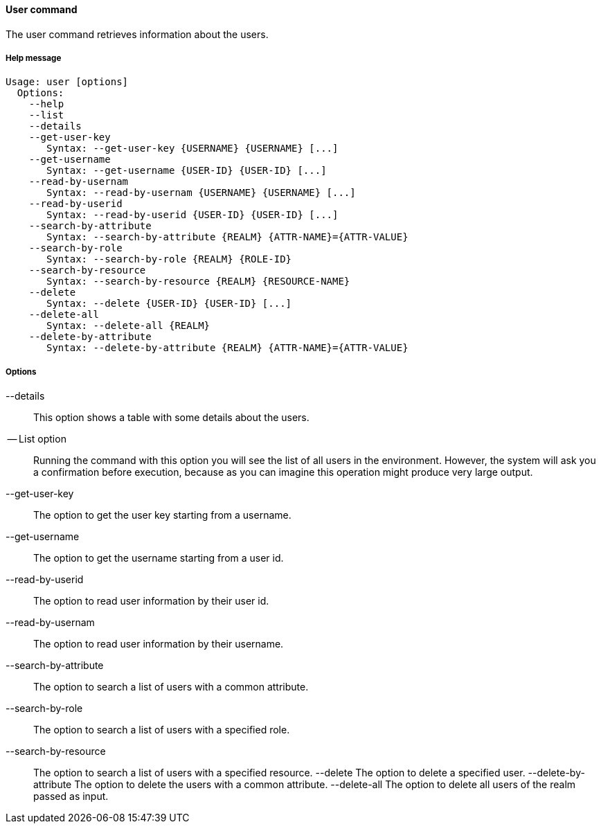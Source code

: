 //
// Licensed to the Apache Software Foundation (ASF) under one
// or more contributor license agreements.  See the NOTICE file
// distributed with this work for additional information
// regarding copyright ownership.  The ASF licenses this file
// to you under the Apache License, Version 2.0 (the
// "License"); you may not use this file except in compliance
// with the License.  You may obtain a copy of the License at
//
//   http://www.apache.org/licenses/LICENSE-2.0
//
// Unless required by applicable law or agreed to in writing,
// software distributed under the License is distributed on an
// "AS IS" BASIS, WITHOUT WARRANTIES OR CONDITIONS OF ANY
// KIND, either express or implied.  See the License for the
// specific language governing permissions and limitations
// under the License.
//

==== User command
The user command retrieves information about the users.

===== Help message
[source,bash]
----
Usage: user [options]
  Options:
    --help 
    --list 
    --details 
    --get-user-key
       Syntax: --get-user-key {USERNAME} {USERNAME} [...]
    --get-username
       Syntax: --get-username {USER-ID} {USER-ID} [...]
    --read-by-usernam
       Syntax: --read-by-usernam {USERNAME} {USERNAME} [...]
    --read-by-userid
       Syntax: --read-by-userid {USER-ID} {USER-ID} [...]
    --search-by-attribute
       Syntax: --search-by-attribute {REALM} {ATTR-NAME}={ATTR-VALUE}
    --search-by-role
       Syntax: --search-by-role {REALM} {ROLE-ID}
    --search-by-resource
       Syntax: --search-by-resource {REALM} {RESOURCE-NAME}
    --delete
       Syntax: --delete {USER-ID} {USER-ID} [...]
    --delete-all 
       Syntax: --delete-all {REALM}
    --delete-by-attribute
       Syntax: --delete-by-attribute {REALM} {ATTR-NAME}={ATTR-VALUE}
----

===== Options

--details::
This option shows a table with some details about the users.
-- List option::
Running the command with this option you will see the list of all users in the environment. However, the system will 
ask you a confirmation before execution, because as you can imagine this operation might produce very large output.
--get-user-key::
The option to get the user key starting from a username.
--get-username::
The option to get the username starting from a user id.
--read-by-userid::
The option to read user information by their user id.
--read-by-usernam::
The option to read user information by their username.
--search-by-attribute::
The option to search a list of users with a common attribute.
--search-by-role::
The option to search a list of users with a specified role.
--search-by-resource::
The option to search a list of users with a specified resource.
--delete
The option to delete a specified user.
--delete-by-attribute
The option to delete the users with a common attribute.
--delete-all
The option to delete all users of the realm passed as input.